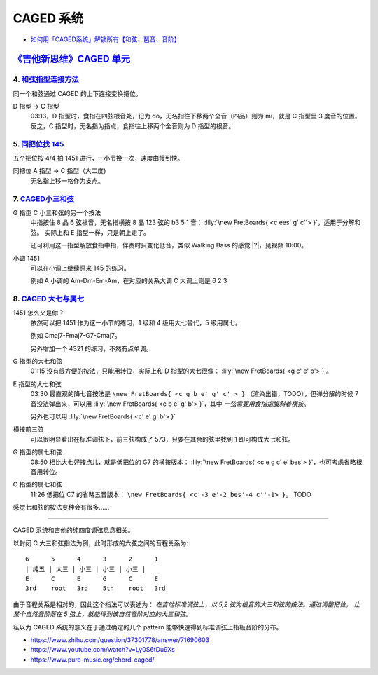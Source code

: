 ==========
CAGED 系统
==========

- `如何用「CAGED系统」解锁所有【和弦、琶音、音阶】 <https://zhuanlan.zhihu.com/p/476222589>`_

`《吉他新思维》CAGED 单元`__
============================

__ https://space.bilibili.com/285766656/channel/collectiondetail?sid=2689751

4. 和弦指型连接方法__
---------------------

同一个和弦通过 CAGED 的上下连接变换把位。

D 指型 →  C 指型
   03:13，D 指型时，食指在四弦根音处，记为 do，无名指往下移两个全音（四品）则为 mi，就是 C 指型里 3 度音的位置。
   反之，C 指型时，无名指为指点，食指往上移两个全音则为 D 指型的根音。

__ https://www.bilibili.com/video/BV15H4y1M7to/

5. `同把位找 145`__
-------------------

五个把位按 4/4 拍 1451 进行，一小节换一次，速度由慢到快。

同把位 A 指型 →  C 指型（大二度)
   无名指上移一格作为支点。

__ https://www.bilibili.com/video/BV19q421F74m/

7. CAGED小三和弦__
------------------

G 指型 C 小三和弦的另一个按法
   中指按住 8 品 6 弦根音，无名指横按 8 品 123 弦的 b3 5 1 音：
   :lily:`\new FretBoards{ <c ees' g' c''> }`，适用于分解和弦。
   实际上和 E 指型一样，只是朝上走了。

   还可利用这一指型解放食指中指，伴奏时只变化低音，类似 Walking Bass 的感觉 |?|，见视频 10:00。

小调 1451
   可以在小调上继续原来 145 的练习。

   例如 A 小调的 Am-Dm-Em-Am，在对应的关系大调 C 大调上则是 6 2 3


__ https://www.bilibili.com/video/BV1Dm411z7yc/

8. `CAGED 大七与属七`__
-----------------------

1451 怎么又是你？
   依然可以把 1451 作为这一小节的练习，1 级和 4 级用大七替代，5 级用属七。

   例如 Cmaj7-Fmaj7-G7-Cmaj7。

   另外增加一个 4321 的练习，不然有点单调。

G 指型的大七和弦
   01:15 没有很方便的按法，只能用转位，实际上和 D 指型的大七很像：
   :lily:`\new FretBoards{ <g c' e' b'> }`。

E 指型的大七和弦
   03:30 最直观的降七音按法是 ``\new FretBoards{ <c g b e' g' c' > }`` （渲染出错，TODO），但弹分解的时候 7 音没法弹出来，可以用 :lily:`\new FretBoards{ <c b e' g' b'> }`，其中 *一弦需要用食指指腹斜着横按*。

   另外也可以用 :lily:`\new FretBoards{ <c' e' g' b'> }`

横按前三弦
   可以很明显看出在标准调弦下，前三弦构成了 573，只要在其余的弦里找到 1 即可构成大七和弦。

G 指型的属七和弦
   08:50 相比大七好按点儿，就是低把位的 G7 的横按版本：
   :lily:`\new FretBoards{ <c e g c' e' bes'> }`，也可考虑省略根音用转位。

C 指型的属七和弦
   11:26 低把位 C7 的省略五音版本：
   ``\new FretBoards{ <c'-3 e'-2 bes'-4 c''-1> }``。 TODO

感觉七和弦的按法变种会有很多……

__ https://www.bilibili.com/video/BV1sr421x7kH/

--------------------------------------------------------------------------------

.. todo:: 待修改 2024-02-03

CAGED 系统和吉他的纯四度调弦息息相关。

以封闭 C 大三和弦指法为例，此时形成的六弦之间的音程关系为::

    6      5      4      3      2      1
    | 纯五 | 大三 | 小三 | 小三 | 小三 |
    E      C      E      G      C      E
    3rd    root   3rd    5th    root   3rd

由于音程关系是相对的，因此这个指法可以表述为：
*在吉他标准调弦上，以 5,2 弦为根音的大三和弦的按法。通过调整把位，
让某个自然音阶落在 5 弦上，就能得到该自然音阶对应的大三和弦。*

私以为 CAGED 系统的意义在于通过确定的几个 pattern 能够快速得到标准调弦上指板音阶的分布。

.. image:: /_images/caged-system.png

- https://www.zhihu.com/question/37301778/answer/71690603
- https://www.youtube.com/watch?v=Ly0S6tDu9Xs
- https://www.pure-music.org/chord-caged/
